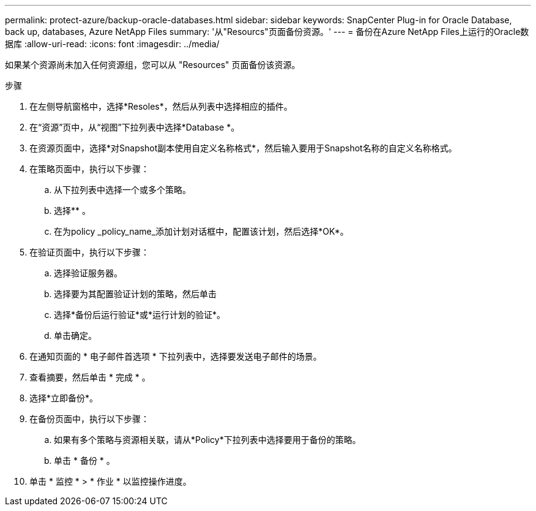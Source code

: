 ---
permalink: protect-azure/backup-oracle-databases.html 
sidebar: sidebar 
keywords: SnapCenter Plug-in for Oracle Database, back up, databases, Azure NetApp Files 
summary: '从"Resourcs"页面备份资源。' 
---
= 备份在Azure NetApp Files上运行的Oracle数据库
:allow-uri-read: 
:icons: font
:imagesdir: ../media/


[role="lead"]
如果某个资源尚未加入任何资源组，您可以从 "Resources" 页面备份该资源。

.步骤
. 在左侧导航窗格中，选择*Resoles*，然后从列表中选择相应的插件。
. 在“资源”页中，从“视图”下拉列表中选择*Database *。
. 在资源页面中，选择*对Snapshot副本使用自定义名称格式*，然后输入要用于Snapshot名称的自定义名称格式。
. 在策略页面中，执行以下步骤：
+
.. 从下拉列表中选择一个或多个策略。
.. 选择*image:../media/add_policy_from_resourcegroup.gif[""]* 。
.. 在为policy _policy_name_添加计划对话框中，配置该计划，然后选择*OK*。


. 在验证页面中，执行以下步骤：
+
.. 选择验证服务器。
.. 选择要为其配置验证计划的策略，然后单击 *image:../media/add_policy_from_resourcegroup.gif[""]*
.. 选择*备份后运行验证*或*运行计划的验证*。
.. 单击确定。


. 在通知页面的 * 电子邮件首选项 * 下拉列表中，选择要发送电子邮件的场景。
. 查看摘要，然后单击 * 完成 * 。
. 选择*立即备份*。
. 在备份页面中，执行以下步骤：
+
.. 如果有多个策略与资源相关联，请从*Policy*下拉列表中选择要用于备份的策略。
.. 单击 * 备份 * 。


. 单击 * 监控 * > * 作业 * 以监控操作进度。

